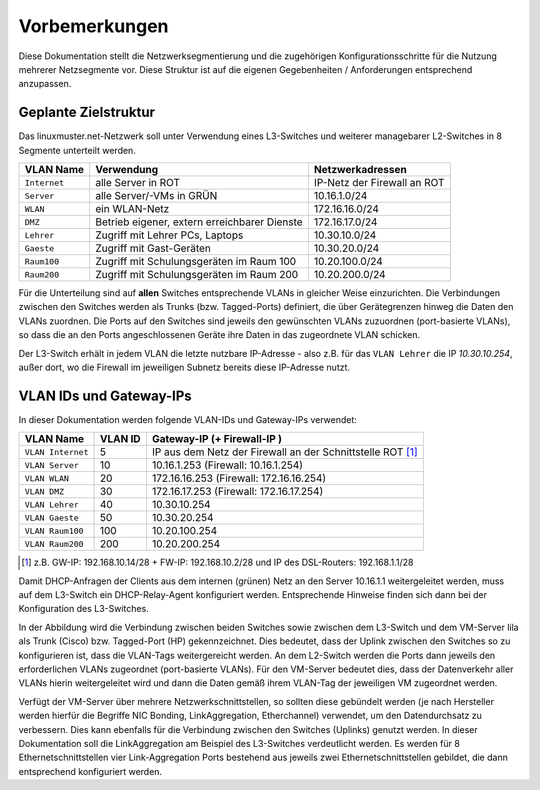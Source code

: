 Vorbemerkungen
==============

Diese Dokumentation stellt die Netzwerksegmentierung und die zugehörigen Konfigurationsschritte für die Nutzung mehrerer Netzsegmente vor. Diese Struktur ist auf die eigenen Gegebenheiten / Anforderungen entsprechend anzupassen.

Geplante Zielstruktur
---------------------

Das linuxmuster.net-Netzwerk soll unter Verwendung eines L3-Switches und weiterer managebarer L2-Switches in 8 Segmente unterteilt werden.

+--------------+----------------------------------------------+-----------------------------+
| VLAN Name    | Verwendung                                   |  Netzwerkadressen           |
+==============+==============================================+=============================+
| ``Internet`` | alle Server in ROT                           | IP-Netz der Firewall an ROT |
+--------------+----------------------------------------------+-----------------------------+
| ``Server``   | alle Server/-VMs in GRÜN                     | 10.16.1.0/24                |
+--------------+----------------------------------------------+-----------------------------+
| ``WLAN``     | ein WLAN-Netz                                | 172.16.16.0/24              |
+--------------+----------------------------------------------+-----------------------------+
| ``DMZ``      | Betrieb eigener, extern erreichbarer Dienste | 172.16.17.0/24              |
+--------------+----------------------------------------------+-----------------------------+
| ``Lehrer``   | Zugriff mit Lehrer PCs, Laptops              | 10.30.10.0/24               | 
+--------------+----------------------------------------------+-----------------------------+
| ``Gaeste``   | Zugriff mit Gast-Geräten                     | 10.30.20.0/24               |
+--------------+----------------------------------------------+-----------------------------+
| ``Raum100``  | Zugriff mit Schulungsgeräten im Raum 100     | 10.20.100.0/24              |
+--------------+----------------------------------------------+-----------------------------+
| ``Raum200``  | Zugriff mit Schulungsgeräten im Raum 200     | 10.20.200.0/24              |
+--------------+----------------------------------------------+-----------------------------+

Für die Unterteilung sind auf **allen** Switches entsprechende VLANs in gleicher Weise einzurichten. Die Verbindungen zwischen den Switches werden als Trunks (bzw. Tagged-Ports) definiert, die über Gerätegrenzen hinweg die Daten den VLANs zuordnen. Die Ports auf den Switches sind jeweils den gewünschten VLANs zuzuordnen (port-basierte VLANs), so dass die an den Ports angeschlossenen Geräte ihre Daten in das zugeordnete VLAN schicken.

Der L3-Switch erhält in jedem VLAN die letzte nutzbare IP-Adresse -
also z.B. für das ``VLAN Lehrer`` die IP `10.30.10.254`, außer dort,
wo die Firewall im jeweiligen Subnetz bereits diese IP-Adresse nutzt.

VLAN IDs und Gateway-IPs
------------------------

In dieser Dokumentation werden folgende VLAN-IDs und Gateway-IPs verwendet: 

.. attention: tables have to be translateable, there should be enough room for the sentences in another language

+-------------------+---------+------------------------------------------------------------+
| VLAN Name         | VLAN ID | Gateway-IP  (+ Firewall-IP )                               |
+===================+=========+============================================================+
| ``VLAN Internet`` |     5   | IP aus dem Netz der Firewall an der Schnittstelle ROT [1]_ |
+-------------------+---------+------------------------------------------------------------+
| ``VLAN Server``   |    10   |  10.16.1.253 (Firewall: 10.16.1.254)                       |
+-------------------+---------+------------------------------------------------------------+
| ``VLAN WLAN``     | 	 20   |  172.16.16.253 (Firewall: 172.16.16.254)                   |
+-------------------+---------+------------------------------------------------------------+
| ``VLAN DMZ``      |    30   |  172.16.17.253 (Firewall: 172.16.17.254)                   |
+-------------------+---------+------------------------------------------------------------+
| ``VLAN Lehrer``   |    40   |  10.30.10.254                                              |
+-------------------+---------+------------------------------------------------------------+
| ``VLAN Gaeste``   |    50   |  10.30.20.254                                              |
+-------------------+---------+------------------------------------------------------------+
| ``VLAN Raum100``  |   100   |  10.20.100.254                                             |
+-------------------+---------+------------------------------------------------------------+
| ``VLAN Raum200``  |   200   |  10.20.200.254                                             |
+-------------------+---------+------------------------------------------------------------+

.. [1] z.B. GW-IP: 192.168.10.14/28 + FW-IP: 192.168.10.2/28 und IP des DSL-Routers: 192.168.1.1/28


Damit DHCP-Anfragen der Clients aus dem internen (grünen) Netz an den Server 10.16.1.1 weitergeleitet werden, muss auf dem L3-Switch ein DHCP-Relay-Agent konfiguriert werden. Entsprechende Hinweise finden sich dann bei der Konfiguration des L3-Switches. 

.. image:: media/vlan-infrastructure-presets.png
   :alt: Struktur: Segmentiertes Netz
   :align: center

In der Abbildung wird die Verbindung zwischen beiden Switches sowie zwischen dem L3-Switch und dem VM-Server lila als Trunk (Cisco) bzw. Tagged-Port (HP) gekennzeichnet. Dies bedeutet, dass der Uplink zwischen den Switches so zu konfigurieren ist, dass die VLAN-Tags weitergereicht werden. An dem L2-Switch werden die Ports dann jeweils den erforderlichen VLANs zugeordnet (port-basierte VLANs). Für den VM-Server bedeutet dies, dass der Datenverkehr aller VLANs hierin weitergeleitet wird und dann die Daten gemäß ihrem VLAN-Tag der jeweiligen VM zugeordnet werden.

Verfügt der VM-Server über mehrere Netzwerkschnittstellen, so sollten diese gebündelt werden (je nach Hersteller werden hierfür die Begriffe NIC Bonding, LinkAggregation, Etherchannel) verwendet, um den Datendurchsatz zu verbessern. Dies kann ebenfalls für die Verbindung zwischen den Switches (Uplinks) genutzt werden. In dieser Dokumentation soll die LinkAggregation am Beispiel des L3-Switches verdeutlicht werden. Es werden für 8 Ethernetschnittstellen vier Link-Aggregation Ports bestehend aus jeweils zwei Ethernetschnittstellen gebildet, die dann entsprechend konfiguriert werden.

